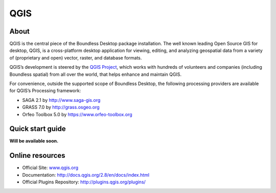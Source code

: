 .. _components.qgis:

QGIS
====

About
-----

QGIS is the central piece of the Boundless Desktop package installation. The well known leading Open Source GIS for desktop, QGIS, is a cross-platform desktop application for viewing, editing, and analyzing geospatial data from a variety of (proprietary and open) vector, raster, and database formats.

QGIS’s development is steered by the `QGIS Project <www.qgis.org>`_, which works with hundreds of volunteers and companies (including Boundless spatial) from all over the world, that helps enhance and maintain QGIS.

For convenience, outside the supported scope of Boundless Desktop, the following processing providers are available for QGIS’s Processing framework:

* SAGA 2.1 by `<http://www.saga-gis.org>`_
* GRASS 7.0 by `<http://grass.osgeo.org>`_
* Orfeo Toolbox 5.0 by `<https://www.orfeo-toolbox.org>`_

Quick start guide
-----------------

**Will be available soon.**

Online resources
----------------

* Official Site: `<www.qgis.org>`_
* Documentation: `<http://docs.qgis.org/2.8/en/docs/index.html>`_
* Official Plugins Repository: `<http://plugins.qgis.org/plugins/>`_
